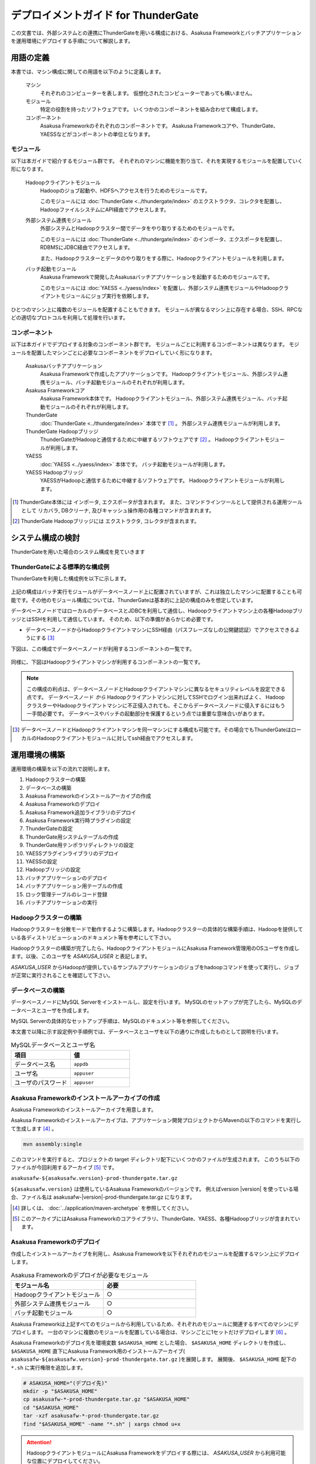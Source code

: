 ====================================
デプロイメントガイド for ThunderGate
====================================

この文書では、外部システムとの連携にThunderGateを用いる構成における、Asakusa Frameworkとバッチアプリケーションを運用環境にデプロイする手順について解説します。

用語の定義
==========
本書では、マシン構成に関しての用語を以下のように定義します。

  マシン
    それぞれのコンピューターを表します。
    仮想化されたコンピューターであっても構いません。

  モジュール
    特定の役割を持ったソフトウェアです。
    いくつかのコンポーネントを組み合わせて構成します。

  コンポーネント
    Asakusa Frameworkのそれぞれのコンポーネントです。
    Asakusa Frameworkコアや、ThunderGate、YAESSなどがコンポーネントの単位となります。

モジュール
----------
以下は本ガイドで紹介するモジュール群です。
それぞれのマシンに機能を割り当て、それを実現するモジュールを配置していく形になります。

  Hadoopクライアントモジュール
    Hadoopのジョブ起動や、HDFSへアクセスを行うためのモジュールです。
    
    このモジュールには :doc:`ThunderGate <../thundergate/index>` のエクストラクタ、コレクタを配置し、HadoopファイルシステムにAPI経由でアクセスします。

  外部システム連携モジュール
    外部システムとHadoopクラスター間でデータをやり取りするためのモジュールです。

    このモジュールには :doc:`ThunderGate <../thundergate/index>` のインポータ、エクスポータを配置し、RDBMSにJDBC経由でアクセスします。

    また、Hadoopクラスターとデータのやり取りをする際に、Hadoopクライアントモジュールを利用します。

  バッチ起動モジュール
    Asakusa Frameworkで開発したAsakusaバッチアプリケーションを起動するためのモジュールです。

    このモジュールには :doc:`YAESS <../yaess/index>` を配置し、外部システム連携モジュールやHadoopクライアントモジュールにジョブ実行を依頼します。

ひとつのマシン上に複数のモジュールを配置することもできます。
モジュールが異なるマシン上に存在する場合、SSH、RPCなどの適切なプロトコルを利用して処理を行います。


コンポーネント
--------------
以下は本ガイドでデプロイする対象のコンポーネント群です。
モジュールごとに利用するコンポーネントは異なります。
モジュールを配置したマシンごとに必要なコンポーネントをデプロイしていく形になります。

  Asakusaバッチアプリケーション
    Asakusa Frameworkで作成したアプリケーションです。
    Hadoopクライアントモジュール、外部システム連携モジュール、バッチ起動モジュールのそれぞれが利用します。

  Asakusa Frameworkコア
    Asakusa Framework本体です。
    Hadoopクライアントモジュール、外部システム連携モジュール、バッチ起動モジュールのそれぞれが利用します。

  ThunderGate
    :doc:`ThunderGate <../thundergate/index>` 本体です [#]_ 。
    外部システム連携モジュールが利用します。

  ThunderGate Hadoopブリッジ
    ThunderGateがHadoopと通信するために中継するソフトウェアです [#]_ 。
    Hadoopクライアントモジュールが利用します。

  YAESS
    :doc:`YAESS <../yaess/index>` 本体です。
    バッチ起動モジュールが利用します。

  YAESS Hadoopブリッジ
    YAESSがHadoopと通信するために中継するソフトウェアです。
    Hadoopクライアントモジュールが利用します。


..  [#] ThunderGate本体には インポータ, エクスポータが含まれます。
        また、コマンドラインツールとして提供される運用ツールとして リカバラ, DBクリーナ, 及びキャッシュ操作用の各種コマンドが含まれます。
..  [#] ThunderGate Hadoopブリッジには エクストラクタ, コレクタが含まれます。

システム構成の検討
==================
ThunderGateを用いた場合のシステム構成を見ていきます

ThunderGateによる標準的な構成例
-------------------------------
ThunderGateを利用した構成例を以下に示します。

..  figure:: deployment-with-thundergate-constitution.png

上記の構成はバッチ実行モジュールがデータベースノード上に配置されていますが、これは独立したマシンに配置することも可能です。その他のモジュール構成については、ThunderGateは基本的に上記の構成のみを想定しています。

データベースノードではローカルのデータベースとJDBCを利用して通信し、Hadoopクライアントマシン上の各種HadoopブリッジとはSSHを利用して通信しています。
そのため、以下の準備があらかじめ必要です。

* データベースノードからHadoopクライアントマシンにSSH経由（パスフレーズなしの公開鍵認証）でアクセスできるようにする [#]_ 

下図は、この構成でデータベースノードが利用するコンポーネントの一覧です。

..  figure:: deployment-with-thundergate-dbnode.png

同様に、下図はHadoopクライアントマシンが利用するコンポーネントの一覧です。

..  figure:: deployment-with-thundergate-client.png

..  note::
    この構成の利点は、データベースノードとHadoopクライアントマシンに異なるセキュリティレベルを設定できる点です。
    データベースノード *から* Hadoopクライアントマシンに対してSSHでログイン出来ればよく、
    HadoopクラスターやHadoopクライアントマシンに不正侵入されても、そこからデータベースノードに侵入するにはもう一手間必要です。
    データベースやバッチの起動部分を保護するという点では重要な意味合いがあります。

..  [#] データベースノードとHadoopクライアントマシンを同一マシンにする構成も可能です。その場合でもThunderGateはローカルのHadoopクライアントモジュールに対してssh経由でアクセスします。

運用環境の構築
==============
運用環境の構築を以下の流れで説明します。

1. Hadoopクラスターの構築
2. データベースの構築
3. Asakusa Frameworkのインストールアーカイブの作成
4. Asakusa Frameworkのデプロイ
5. Asakusa Framework追加ライブラリのデプロイ
6. Asakusa Framework実行時プラグインの設定
7. ThunderGateの設定
8. ThunderGate用システムテーブルの作成
9. ThunderGate用テンポラリディレクトリの設定
10. YAESSプラグインライブラリのデプロイ
11. YAESSの設定
12. Hadoopブリッジの設定
13. バッチアプリケーションのデプロイ
14. バッチアプリケーション用テーブルの作成
15. ロック管理テーブルのレコード登録
16. バッチアプリケーションの実行

Hadoopクラスターの構築
----------------------
Hadoopクラスターを分散モードで動作するように構築します。Hadoopクラスターの具体的な構築手順は、Hadoopを提供している各ディストリビューションのドキュメント等を参考にして下さい。

Hadoopクラスターの構築が完了したら、HadoopクライアントモジュールにAsakusa Framework管理用のOSユーザを作成します。以後、このユーザを *ASAKUSA_USER* と表記します。

*ASAKUSA_USER* からHadoopが提供しているサンプルアプリケーションのジョブをhadoopコマンドを使って実行し、ジョブが正常に実行されることを確認して下さい。


データベースの構築
------------------
データベースノードにMySQL Serverをインストールし、設定を行います。
MySQLのセットアップが完了したら、MySQLのデータベースとユーザを作成します。

MySQL Serverの具体的なセットアップ手順は、MySQLのドキュメント等を参照してください。

本文書で以降に示す設定例や手順例では、データベースとユーザを以下の通りに作成したものとして説明を行います。

..  list-table:: MySQLデータベースとユーザ名
    :widths: 30 30
    :header-rows: 1

    * - 項目
      - 値
    * - データベース名
      - ``appdb``
    * - ユーザ名
      - ``appuser``
    * - ユーザのパスワード
      - ``appuser``

Asakusa Frameworkのインストールアーカイブの作成
-----------------------------------------------
Asakusa Frameworkのインストールアーカイブを用意します。

Asakusa Frameworkのインストールアーカイブは、アプリケーション開発プロジェクトからMavenの以下のコマンドを実行して生成します [#]_ 。

..  code-block:: sh

    mvn assembly:single

このコマンドを実行すると、プロジェクトの target ディレクトリ配下にいくつかのファイルが生成されます。
このうち以下のファイルが今回利用するアーカイブ [#]_ です。

``asakusafw-${asakusafw.version}-prod-thundergate.tar.gz``

``${asakusafw.version}`` は使用しているAsakusa Frameworkのバージョンです。
例えばversion |version| を使っている場合、ファイル名は asakusafw-|version|-prod-thundergate.tar.gz になります。

..  [#] 詳しくは、 :doc:`../application/maven-archetype` を参照してください。
..  [#] このアーカイブにはAsakusa Frameworkのコアライブラリ、ThunderGate、YAESS、各種Hadoopブリッジが含まれています。


Asakusa Frameworkのデプロイ
---------------------------
作成したインストールアーカイブを利用し、Asakusa Frameworkを以下それぞれのモジュールを配置するマシン上にデプロイします。

..  list-table:: Asakusa Frameworkのデプロイが必要なモジュール
    :widths: 10 10
    :header-rows: 1

    * - モジュール名
      - 必要
    * - Hadoopクライアントモジュール
      - ○
    * - 外部システム連携モジュール
      - ○
    * - バッチ起動モジュール
      - ○

Asakusa Frameworkは上記すべてのモジュールから利用しているため、それぞれのモジュールに関連するすべてのマシンにデプロイします。
一台のマシンに複数のモジュールを配置している場合は、マシンごとに1セットだけデプロイします [#]_ 。

Asakusa Frameworkのデプロイ先を環境変数 ``$ASAKUSA_HOME`` とした場合、 ``$ASAKUSA_HOME`` ディレクトリを作成し、
``$ASAKUSA_HOME`` 直下にAsakusa Framework用のインストールアーカイブ( ``asakusafw-${asakusafw.version}-prod-thundergate.tar.gz`` )を展開します。
展開後、 ``$ASAKUSA_HOME`` 配下の ``*.sh`` に実行権限を追加します。

..  code-block:: sh

    # ASAKUSA_HOME="(デプロイ先)"
    mkdir -p "$ASAKUSA_HOME"
    cp asakusafw-*-prod-thundergate.tar.gz "$ASAKUSA_HOME"
    cd "$ASAKUSA_HOME"
    tar -xzf asakusafw-*-prod-thundergate.tar.gz
    find "$ASAKUSA_HOME" -name "*.sh" | xargs chmod u+x


..  attention::
    HadoopクライアントモジュールにAsakusa Frameworkをデプロイする際には、
    *ASAKUSA_USER* から利用可能な位置にデプロイしてください。


..  [#] 各モジュールを同一マシン上の異なるOSのユーザ名に割り当てる場合、ユーザごとにAsakusa Frameworkをデプロイしてください。


Asakusa Framework追加ライブラリのデプロイ
-----------------------------------------
Asakusaバッチアプリケーションで利用するライブラリや、Asakusa Frameworkを拡張する :doc:`実行時プラグイン <deployment-runtime-plugins>` が存在する場合、
これらのクラスライブラリアーカイブを以下のモジュールに追加でデプロイします。

..  list-table:: Asakusa Framework追加ライブラリのデプロイが必要なモジュール
    :widths: 10 10
    :header-rows: 1

    * - モジュール名
      - 必要
    * - Hadoopクライアントモジュール
      - ○
    * - 外部システム連携モジュール
      - 
    * - バッチ起動モジュール
      - 

追加ライブラリのデプロイ先は ``$ASAKUSA_HOME/ext/lib/`` の直下です。
実行時プラグインの設定は `Asakusa Framework実行時プラグインの設定`_ を参照してください。


Asakusa Framework実行時プラグインの設定
---------------------------------------
以下のモジュールを配置したマシン上で、Asakusa Frameworkの実行時プラグインの設定を行います。

..  list-table:: 実行時プラグインの設定が必要なモジュール
    :widths: 10 10
    :header-rows: 1

    * - モジュール名
      - 必要
    * - Hadoopクライアントモジュール
      - ○
    * - 外部システム連携モジュール
      - 
    * - バッチ起動モジュール
      - 

実行時プラグインの設定についての詳細は、 :doc:`deployment-runtime-plugins` を参考にしてください。


ThunderGateの設定
-----------------
以下のモジュールを配置したマシン上で、ThunderGateの設定を環境に応じて行います。

..  list-table:: ThunderGateの設定が必要なモジュール
    :widths: 10 10
    :header-rows: 1

    * - モジュール名
      - 必要
    * - Hadoopクライアントモジュール
      - 
    * - 外部システム連携モジュール
      - ○
    * - バッチ起動モジュール
      - 

ThunderGateの設定についての詳細は、 :doc:`../thundergate/user-guide` などを参考にしてください。


ThunderGate用システムテーブルの作成
-----------------------------------
`データベースの構築`_ で作成したMySQLに対して、ThunderGateのシステムテーブルを登録します。

システムテーブルの登録用DDLスクリプトは、 ``$ASAKUSA_HOME/bulkloader/sql/create_table.sql`` に配置されています。このDDLスクリプトを `データベースの構築`_ で作成したMySQLのデータベースに対して実行します。

以下作成例です。

..  code-block:: sh

    cd $ASAKUSA_HOME/bulkloader/sql
    mysql -u appuser -pappuser -D appdb < create_table.sql


なお、ThunderGateのマイグレーションに伴いシステムテーブルを再登録する場合には、マイグレーション前のシステムテーブルを削除してからシステムテーブルを再登録してください。以下手順例です。

..  code-block:: sh

    cd $ASAKUSA_HOME/bulkloader/sql
    mysql -u appuser -pappuser -D appdb < drop_table.sql
    mysql -u appuser -pappuser -D appdb < create_table.sql

..  attention::
    システムテーブルを再登録すると、実行中のジョブフローの管理情報がすべて失われます。また、ここで使用するシステムテーブル登録、削除用DDLスクリプトはキャッシュ管理用のシステムテーブルに対する登録、削除も含まれますが、キャッシュ管理情報を削除することで、キャッシュはすべて初期化されるので注意が必要です。


ThunderGate用テンポラリディレクトリの作成
-----------------------------------------
以下のモジュールを配置したマシン上で、ThunderGate用のテンポラリテーブルを作成します。

..  list-table:: ThunderGate用テンポラリテーブルの作成が必要なモジュール
    :widths: 10 10
    :header-rows: 1

    * - モジュール名
      - 必要
    * - Hadoopクライアントモジュール
      - 
    * - 外部システム連携モジュール
      - ○
    * - バッチ起動モジュール
      - 

上述の `ThunderGateの設定`_ にて :ref:`thundergate-db-configuration-file` に設定した以下のプロパティの値を確認します。

* ``import.tsv-create-dir``
* ``export.tsv-create-dir``

上記の2プロパティに指定したテンポラリ用ディレクトリを作成します。これらのディレクトリのパーミッションはASAKUSA_USERとMySQL実行ユーザの両ユーザが読み込み、書き込み可能な権限を設定します。

以下設定例です。

..  code-block:: sh

    mkdir -p -m 777 /var/tmp/asakusa/importer
    mkdir -p -m 777 /var/tmp/asakusa/exporter
    chown -R mysql:mysql /var/tmp/asakusa

..  attention::
    ``import.tsv-create-dir``, ``export.tsv-create-dir`` のデフォルトの設定は ``/tmp`` 配下に設定されていますが、一部のOSでは ``/tmp`` 配下は再起動時にクリアされるため、必要に応じて設定を変更してください。


YAESSプラグインライブラリのデプロイ
-----------------------------------
以下のモジュールを配置したマシンに、必要なYAESSのプラグインや依存ライブラリを追加でデプロイします。

..  list-table:: YAESSプラグインライブラリのデプロイが必要なモジュール
    :widths: 10 10
    :header-rows: 1

    * - モジュール名
      - 必要
    * - Hadoopクライアントモジュール
      - 
    * - 外部システム連携モジュール
      - 
    * - バッチ起動モジュール
      - ○

..  note::
    Asakusa Frameworkのインストールアーカイブには、デフォルトのYAESS用プラグインライブラリとして、
    あらかじめ以下のプラグインライブラリと、プラグインライブラリが使用する依存ライブラリが同梱されています。

    * ``asakusa-yaess-paralleljob`` : ジョブを並列実行のためのプラグイン
    * ``asakusa-yaess-jsch`` : SSH経由でジョブを起動するためのプラグイン
    * ``jsch`` : ``asakusa-yaess-jsch`` が依存するSSH接続用ライブラリ
    * ``asakusa-yaess-flowlog`` : ジョブフローごとに進捗状況を個別ファイルに出力するためのプラグイン
    * ``asakusa-yaess-multidispatch`` : ジョブの実行クラスタの振り分けを行うためのプラグイン

YAESSのプラグインライブラリについては、 :doc:`../yaess/user-guide` も参考にしてください。


YAESSの設定
-----------
以下のモジュールを配置したマシン上で、YAESSの設定を環境に応じて行います。

..  list-table:: YAESSの設定が必要なモジュール
    :widths: 10 10
    :header-rows: 1

    * - モジュール名
      - 必要
    * - Hadoopクライアントモジュール
      - 
    * - 外部システム連携モジュール
      - 
    * - バッチ起動モジュール
      - ○

YAESSの設定についての詳細は、 :doc:`../yaess/user-guide` などを参考にしてください。

..  note::
    リモートマシン上のThunderGateやHadoopを利用する場合、 ``...env.ASAKUSA_HOME`` の値には
    リモートマシンで `Asakusa Frameworkのデプロイ`_ を行ったパスを指定してください。


Hadoopブリッジの設定
--------------------
以下のモジュールを配置したマシン上で、ThunderGateやYAESSが利用するHadoopブリッジの設定を行います。

..  list-table:: Hadoopブリッジの設定が必要なモジュール
    :widths: 10 10
    :header-rows: 1

    * - モジュール名
      - 必要
    * - Hadoopクライアントモジュール
      - ○
    * - 外部システム連携モジュール
      - 
    * - バッチ起動モジュール
      - 

ThunderGateのHadoopブリッジについては :doc:`../thundergate/user-guide` などを参考にしてください。
YAESSのHadoopブリッジについては :doc:`../yaess/user-guide` などを参考にしてください。


バッチアプリケーションのデプロイ
--------------------------------
開発したバッチアプリケーションデプロイするには、
あらかじめデプロイ対象のアプリケーションアーカイブを作成しておきます。
このアプリケーションアーカイブの作成方法は、 :doc:`../application/maven-archetype` を参照してください。 

作成したアプリケーションアーカイブを利用して、それぞれのバッチアプリケーションを以下のモジュールを配置したマシン上にデプロイします。

..  list-table:: バッチアプリケーションのデプロイが必要なモジュール
    :widths: 10 10
    :header-rows: 1

    * - モジュール名
      - 必要
    * - Hadoopクライアントモジュール
      - ○
    * - 外部システム連携モジュール
      - ○
    * - バッチ起動モジュール
      - ○

バッチアプリケーションは ``$ASAKUSA_HOME/batchapps/`` ディレクトリ直下にアプリケーションアーカイブを配置し、そこでJARファイルとして展開します。

..  warning::
    デプロイ対象とするjarファイルを間違えないよう注意してください。
    デプロイ対象ファイルは ``${artifactId}-batchapps-{version}.jar`` のようにアーティファクトIDの後に **batchapps** が付くjarファイルです。

    アプリケーションのビルドとデプロイについては、 :doc:`../introduction/start-guide` の「サンプルアプリケーションのビルド」「サンプルアプリケーションのデプロイ」も参考にしてください。

以下は ``/tmp/asakusa-app/example-app-batchapps-1.0.0.jar`` にアプリケーションアーカイブがある前提で、
それに含まれるバッチアプリケーションをデプロイする例です。

..  code-block:: sh

    #ASAKUSA_HOME=(Asakusa Frameworkデプロイ先のパス)
    cp /tmp/asakusa-app/example-app-batchapps-1.0.0.jar "$ASAKUSA_HOME/batchapps"
    cd "$ASAKUSA_HOME/batchapps"
    jar -xf example-app-batchapps-1.0.0.jar
    rm -f example-app-batchapps-1.0.0.jar
    rm -fr META-INF


..  note::
    ``$ASAKUSA_HOME/batchapps`` ディレクトリ直下にはバッチIDを示すディレクトリのみを配置するとよいでしょう。
    上記例では、展開前のjarファイルや、jarを展開した結果作成されるMETA-INFディレクトリなどを削除しています。


バッチアプリケーション用テーブルの作成
--------------------------------------
バッチアプリケーションが使用する業務テーブルと管理テーブルをMySQLに登録します。

業務テーブルや管理テーブルについては :doc:`../thundergate/user-guide`  を参照してください。特に、管理テーブルについては、 :ref:`generate-thundergate-management-table` も参照してください。


ロック管理テーブルのレコード登録
--------------------------------
バッチアプリケーション用のテーブルをMySQLに登録後、ロック管理テーブルに対して業務テーブルのテーブル名を登録します。

ロック管理テーブルとそのメンテナンスについては、 :doc:`../thundergate/user-guide` の :ref:`maintain-lock-table` を参照してください。

以下手順例です。

..  code-block:: sh

    cd $ASAKUSA_HOME/bulkloader/sql
    mysql -u appuser -pappuser -D appdb < insert_import_table_lock.sql

なお、アプリケーションの変更に伴い業務テーブルに追加になった場合には、先述の `バッチアプリケーション用テーブルの作成`_ を再度実行するとともに、ロック管理テーブルのレコード登録も再度実行する必要があります。この場合、ロック管理テーブルの古いレコード情報を削除してから、ロック管理テーブルのレコードを再登録してください。以下手順例です。

..  code-block:: sh

    cd $ASAKUSA_HOME/bulkloader/sql
    mysql -u appuser -pappuser -D appdb < delete_import_table_lock.sql
    mysql -u appuser -pappuser -D appdb < insert_import_table_lock.sql


バッチアプリケーションの実行
----------------------------
最後に、デプロイしたバッチアプリケーションをYAESSで実行します。

実行方法は、 :doc:`../introduction/start-guide` の「サンプルアプリケーションの実行」で説明したYAESSの実行方法と同じです。
``$ASAKUSA_HOME/yaess/bin/yaess-batch.sh`` コマンドにバッチIDとバッチ引数を指定して実行します。

YAESSの詳しい利用方法については :doc:`../yaess/user-guide` を参照してください。

